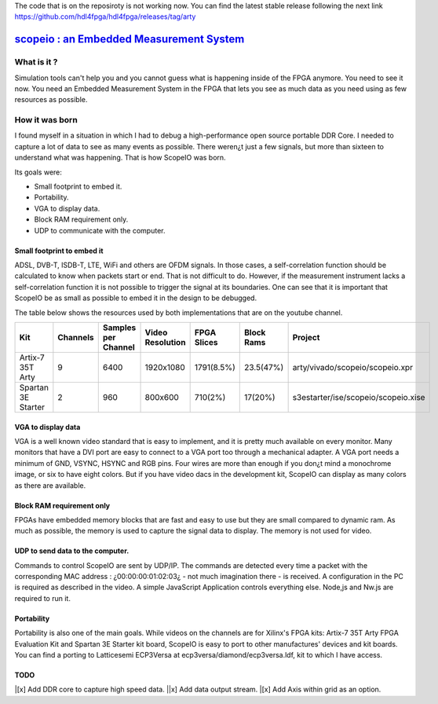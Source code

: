 The code that is on the reposiroty is not working now. You can find the latest stable release following the next link https://github.com/hdl4fpga/hdl4fpga/releases/tag/arty


`scopeio : an Embedded Measurement System <https://hdl4fpga.github.io/hdl4fpga/>`_
==================================================================================

What is it ?
------------

Simulation tools can't help you and you cannot guess what is happening inside
of the FPGA anymore. You need to see it now. You need an Embedded Measurement
System in the FPGA that lets you see as much data as you need using as few
resources as possible.

How it was born
---------------

I found myself in a situation in which I had to debug a high-performance open
source portable DDR Core. I needed to capture a lot of data to see as many
events as possible. There weren¿t just a few signals, but more than sixteen to
understand what was happening. That is how ScopeIO was born.

Its goals were:

- Small footprint to embed it.
- Portability.
- VGA to display data.
- Block RAM requirement only.
- UDP to communicate with the computer.

Small footprint to embed it
~~~~~~~~~~~~~~~~~~~~~~~~~~~

ADSL, DVB-T,  ISDB-T, LTE, WiFi and others are OFDM signals. In those cases, a
self-correlation function should be calculated to know when packets start or
end. That is not difficult to do. However, if the measurement instrument lacks
a self-correlation function it is not possible to trigger the signal at its
boundaries. One can see that it is important that ScopeIO be as small as
possible to embed it in the design to be debugged.

The table below shows the resources used by both implementations that are on
the youtube channel.

================== ======== =================== ================ =========== ========== ===================================
Kit                Channels Samples per Channel Video Resolution FPGA Slices Block Rams Project                            
================== ======== =================== ================ =========== ========== ===================================
Artix-7 35T Arty         9                6400         1920x1080  1791(8.5%)  23.5(47%) arty/vivado/scopeio/scopeio.xpr    
Spartan 3E Starter       2                 960           800x600     710(2%)    17(20%) s3estarter/ise/scopeio/scopeio.xise
================== ======== =================== ================ =========== ========== ===================================

VGA to display data
~~~~~~~~~~~~~~~~~~~

VGA is a well known video standard that is easy to implement, and it is pretty
much available on every monitor. Many monitors that have a DVI port are easy to
connect to a VGA port too through a mechanical adapter. A VGA port needs a
minimum of GND, VSYNC, HSYNC and RGB pins. Four wires are more than enough if
you don¿t mind a monochrome image, or six to have eight colors. But if you have
video dacs in the development kit, ScopeIO can display as many colors as there
are available.

Block RAM requirement only
~~~~~~~~~~~~~~~~~~~~~~~~~~

FPGAs have embedded memory blocks that are fast and easy to use but they are
small compared to dynamic ram. As much as possible, the memory is used to
capture the signal data to display. The memory is not used for video.

UDP to send data to the computer.
~~~~~~~~~~~~~~~~~~~~~~~~~~~~~~~~~

Commands to control ScopeIO are sent by UDP/IP. The commands are detected every
time a packet with the corresponding MAC address : ¿00:00:00:01:02:03¿ - not
much imagination there -  is received. A configuration in the PC is required as
described in the video. A simple JavaScript Application controls everything
else. Node,js and Nw.js are required to run it.

Portability
~~~~~~~~~~~

Portability is also one of the main goals. While videos on the channels are for
Xilinx's FPGA kits: Artix-7 35T Arty FPGA Evaluation Kit and Spartan 3E Starter
kit board, ScopeIO is easy to port to other manufactures' devices and kit
boards. You can find a porting to Latticesemi ECP3Versa at
ecp3versa/diamond/ecp3versa.ldf, kit to which I have access.

TODO
~~~~

|[x] Add DDR core to capture high speed data.
||x] Add data output stream.
|[x] Add Axis within grid as an option.
